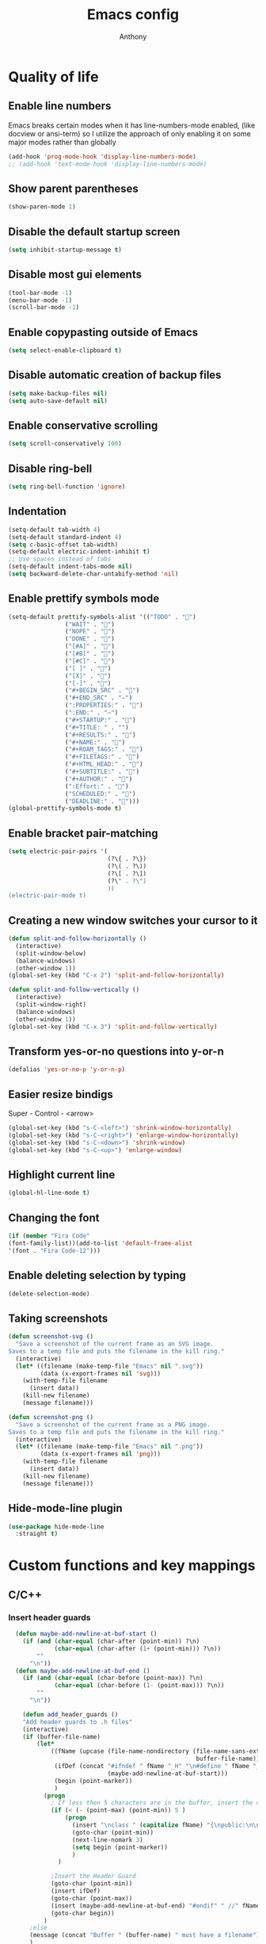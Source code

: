 #+TITLE: Emacs config
#+AUTHOR: Anthony
#+LANGUAGE: en
#+OPTIONS: num:nil

* Quality of life
** Enable line numbers
Emacs breaks certain modes when it has line-numbers-mode enabled, (like docview or ansi-term) so I utilize the approach of only enabling it on some major modes rather than globally
#+BEGIN_SRC emacs-lisp
  (add-hook 'prog-mode-hook 'display-line-numbers-mode)
  ;; (add-hook 'text-mode-hook 'display-line-numbers-mode)
#+END_SRC
** Show parent parentheses
#+BEGIN_SRC emacs-lisp
  (show-paren-mode 1)
#+END_SRC
** Disable the default startup screen
#+BEGIN_SRC emacs-lisp
  (setq inhibit-startup-message t)
#+END_SRC
** Disable most gui elements
#+BEGIN_SRC emacs-lisp
  (tool-bar-mode -1)
  (menu-bar-mode -1)
  (scroll-bar-mode -1)
#+END_SRC
** Enable copypasting outside of Emacs
#+BEGIN_SRC emacs-lisp
  (setq select-enable-clipboard t)
#+END_SRC
** Disable automatic creation of backup files
#+BEGIN_SRC emacs-lisp
  (setq make-backup-files nil)
  (setq auto-save-default nil)
#+END_SRC
** Enable conservative scrolling
#+BEGIN_SRC emacs-lisp
  (setq scroll-conservatively 100)
#+END_SRC
** Disable ring-bell
#+BEGIN_SRC emacs-lisp
  (setq ring-bell-function 'ignore)
#+END_SRC
** Indentation
#+BEGIN_SRC emacs-lisp
  (setq-default tab-width 4)
  (setq-default standard-indent 4)
  (setq c-basic-offset tab-width)
  (setq-default electric-indent-inhibit t)
  ;; Use spaces instead of tabs
  (setq-default indent-tabs-mode nil)
  (setq backward-delete-char-untabify-method 'nil)
#+END_SRC
** Enable prettify symbols mode
#+BEGIN_SRC emacs-lisp
  (setq-default prettify-symbols-alist '(("TODO" . "")
                  ("WAIT" . "")
                  ("NOPE" . "")
                  ("DONE" . "")
                  ("[#A]" . "")
                  ("[#B]" . "")
                  ("[#C]" . "")
                  ("[ ]" . "")
                  ("[X]" . "")
                  ("[-]" . "")
                  ("#+BEGIN_SRC" . "")
                  ("#+END_SRC" . "―")
                  (":PROPERTIES:" . "")
                  (":END:" . "―")
                  ("#+STARTUP:" . "")
                  ("#+TITLE: " . "")
                  ("#+RESULTS:" . "")
                  ("#+NAME:" . "")
                  ("#+ROAM_TAGS:" . "")
                  ("#+FILETAGS:" . "")
                  ("#+HTML_HEAD:" . "")
                  ("#+SUBTITLE:" . "")
                  ("#+AUTHOR:" . "")
                  (":Effort:" . "")
                  ("SCHEDULED:" . "")
                  ("DEADLINE:" . "")))
  (global-prettify-symbols-mode t)
#+END_SRC
** Enable bracket pair-matching
#+BEGIN_SRC emacs-lisp
  (setq electric-pair-pairs '(
                              (?\{ . ?\})
                              (?\( . ?\))
                              (?\[ . ?\])
                              (?\" . ?\")
                              ))
  (electric-pair-mode t)
#+END_SRC
** Creating a new window switches your cursor to it
#+BEGIN_SRC emacs-lisp
  (defun split-and-follow-horizontally ()
    (interactive)
    (split-window-below)
    (balance-windows)
    (other-window 1))
  (global-set-key (kbd "C-x 2") 'split-and-follow-horizontally)

  (defun split-and-follow-vertically ()
    (interactive)
    (split-window-right)
    (balance-windows)
    (other-window 1))
  (global-set-key (kbd "C-x 3") 'split-and-follow-vertically)
#+END_SRC
** Transform yes-or-no questions into y-or-n
#+BEGIN_SRC emacs-lisp
  (defalias 'yes-or-no-p 'y-or-n-p)
#+END_SRC
** Easier resize bindigs
Super - Control - <arrow>
#+BEGIN_SRC emacs-lisp
  (global-set-key (kbd "s-C-<left>") 'shrink-window-horizontally)
  (global-set-key (kbd "s-C-<right>") 'enlarge-window-horizontally)
  (global-set-key (kbd "s-C-<down>") 'shrink-window)
  (global-set-key (kbd "s-C-<up>") 'enlarge-window)
#+END_SRC
** Highlight current line
#+BEGIN_SRC emacs-lisp
  (global-hl-line-mode t)
#+END_SRC
** Changing the font
#+Begin_SRC emacs-lisp
  (if (member "Fira Code"
  (font-family-list))(add-to-list 'default-frame-alist
  '(font . "Fira Code-12")))
#+END_SRC
** Enable deleting selection by typing
#+BEGIN_SRC emacs-lisp
(delete-selection-mode)
#+END_SRC

** Taking screenshots
#+BEGIN_SRC emacs-lisp
(defun screenshot-svg ()
  "Save a screenshot of the current frame as an SVG image.
Saves to a temp file and puts the filename in the kill ring."
  (interactive)
  (let* ((filename (make-temp-file "Emacs" nil ".svg"))
         (data (x-export-frames nil 'svg)))
    (with-temp-file filename
      (insert data))
    (kill-new filename)
    (message filename)))

(defun screenshot-png ()
  "Save a screenshot of the current frame as a PNG image.
Saves to a temp file and puts the filename in the kill ring."
  (interactive)
  (let* ((filename (make-temp-file "Emacs" nil ".png"))
         (data (x-export-frames nil 'png)))
    (with-temp-file filename
      (insert data))
    (kill-new filename)
    (message filename)))

#+END_SRC
** Hide-mode-line plugin
#+BEGIN_SRC emacs-lisp
      (use-package hide-mode-line
        :straight t)
#+END_SRC
* Custom functions and key mappings
** C/C++
*** Insert header guards
#+BEGIN_SRC emacs-lisp
      (defun maybe-add-newline-at-buf-start ()
        (if (and (char-equal (char-after (point-min)) ?\n)
                 (char-equal (char-after (1+ (point-min))) ?\n))
            ""
          "\n"))
      (defun maybe-add-newline-at-buf-end ()
        (if (and (char-equal (char-before (point-max)) ?\n)
                 (char-equal (char-before (1- (point-max))) ?\n))
            ""
          "\n"))

        (defun add_header_guards ()
        "Add header guards to .h files"
        (interactive)
        (if (buffer-file-name)
            (let*
                ((fName (upcase (file-name-nondirectory (file-name-sans-extension
                                                         buffer-file-name))))
                 (ifDef (concat "#ifndef " fName "_H" "\n#define " fName "_H"
                                (maybe-add-newline-at-buf-start)))
                 (begin (point-marker))
                 )
              (progn
                ; If less then 5 characters are in the buffer, insert the class definition
                (if (< (- (point-max) (point-min)) 5 )
                    (progn
                      (insert "\nclass " (capitalize fName) "{\npublic:\n\nprivate:\n\n};\n")
                      (goto-char (point-min))
                      (next-line-nomark 3)
                      (setq begin (point-marker))
                      )
                  )

                ;Insert the Header Guard
                (goto-char (point-min))
                (insert ifDef)
                (goto-char (point-max))
                (insert (maybe-add-newline-at-buf-end) "#endif" " //" fName "_H")
                (goto-char begin))
              )
          ;else
          (message (concat "Buffer " (buffer-name) " must have a filename"))
          )
        )
    (add-hook 'c-mode-hook '(lambda ()
      (define-key c-mode-map (kbd "C-c C-x C-d")
        'add_header_guards)
    ))

    (add-hook 'c++-mode-hook '(lambda ()
      (define-key c++-mode-map (kbd "C-c C-x C-d")
        'add_header_guards)
    ))
#+END_SRC
* Org-mode
** Description
One of the main selling points of Emacs! Org Mode!
** Code
#+BEGIN_SRC emacs-lisp
        (use-package org-indent
          :straight nil
          :diminish org-indent-mode)

        (use-package htmlize
          :straight t)

      (use-package org-bullets
        :straight t
        :hook ('org-mode-hook . (lambda () org-bullets-mode))
        :hook ('org-mode-hook 'variable-pitch-mode)
        :config
        (require 'org-bullets))

    (defun echo-area-tooltips ()
      "Show tooltips in the echo area automatically for current buffer."
      (setq-local help-at-pt-display-when-idle t
                  help-at-pt-timer-delay 0)
      (help-at-pt-cancel-timer)
      (help-at-pt-set-timer))

    (add-hook 'org-mode-hook #'echo-area-tooltips)
  ;; Sets LaTeX preview size
  (setq org-format-latex-options (plist-put org-format-latex-options :scale 2.0))

  (use-package org-beautify-theme
    :straight t)
  (add-hook 'org-mode-hook #'(lambda () (load-theme 'org-beautify t)))

  ;; (add-hook 'org-mode-hook '(lambda () (load-theme 'org-beautify t)))
  (add-to-list 'org-modules 'org-tempo t)

  (use-package org-present
    :straight t
    :config
    (add-hook 'org-present-mode-hook
         (lambda ()
           (org-present-big)
           (org-display-inline-images)
           (org-present-hide-cursor)
           (org-present-read-only)
           (hide-mode-line-mode +1)))

    (add-hook 'org-present-mode-quit-hook
       (lambda ()
         (org-present-small)
         (org-remove-inline-images)
         (org-present-show-cursor)
         (org-present-read-write)
         (hide-mode-line-mode))))
#+END_SRC

* Packages
** Initialize =async=
*** Description
Utilize asynchronous processes whenever possible
*** Code
#+BEGIN_SRC emacs-lisp
  (use-package async
    :straight t
    :init
    (dired-async-mode 1))
#+END_SRC
** Initialize =powerline=
*** Description
Emacs version of the Vim powerline.
*** Code
#+BEGIN_SRC emacs-lisp
  (use-package powerline
    :straight t
    :config
    (powerline-default-theme))
#+END_SRC
** Initialize =all-the-icons=
*** Description
Bring nice icons to emacs
*** Code
#+BEGIN_SRC emacs-lisp
(use-package all-the-icons
  :straight t
  :config
    ;; (all-the-icons-install-fonts)

)
#+END_SRC
** Initialize =key-chord=
*** Description
Key-chord lets you bind commands to combinations of key-strokes.
Here a “key chord” means two keys pressed simultaneously,
or a single key quickly pressed twice. (*)
*** Code
#+BEGIN_SRC emacs-lisp
(use-package key-chord
  :straight t
  :config
    (key-chord-mode 1))
#+END_SRC
** Initialize =vertico=
*** Description
Vertico provides a performant and minimalistic vertical completion UI based on the default completion system
*** Code
#+BEGIN_SRC emacs-lisp
        (use-package vertico
          :straight t
          :custom
          (vertico-cycle t)
          :init
          (vertico-mode))
        ;; Built in
        (use-package savehist
          :straight nil
          :init
          (savehist-mode))

        (use-package marginalia
          :straight t
          :after vertico
          :custom
          (marginalia-annotators '(marginalia-annotators-heavy marginalia-annotators-light nil))
          :init
)
#+END_SRC
** Initialize =undo-tree=
*** Description
Emacs’s undo system allows you to recover any past state of a buffer. To do this, Emacs
treats “undo” itself as just another editing action that can be undone. This can be
confusing and difficult to use. If you make an edit while undoing multiple changes, you
“break the undo chain”. To get back to where you were, you have to undo all the undos
you just did, then undo all the changes you’d already undone before. Only then can you
continue undoing from where you left off. If this sounds confusing, it’s because it is!
Hence, a number of packages exist that replace it with the undo/redo system

Instead of treating undo/redo as a linear sequence of changes, undo-tree-mode treats
undo history as a branching tree of changes, similar to the way Vim handles it.
*** Code
#+BEGIN_SRC emacs-lisp
(use-package undo-tree
  :straight t
  :init
  (global-undo-tree-mode 1))
#+END_SRC
** Initialize =page-break-lines=
*** Code
#+BEGIN_SRC emacs-lisp
  (use-package page-break-lines
    :straight t
    :diminish (page-break-lines-mode visual-line-mode))
#+END_SRC
** Initialize =projectile=
*** Description
Projectile is a project interaction library for Emacs.
Its goal is to provide a nice set of features
operating on a project level without introducing
external dependencies (when feasible).
*** Code
#+BEGIN_SRC emacs-lisp
  (use-package projectile
   :straight t
   :config
     (projectile-mode +1)
    (define-key projectile-mode-map (kbd "s-p") 'projectile-command-map)
    (define-key projectile-mode-map (kbd "C-c p") 'projectile-command-map))
#+END_SRC
** Initialize =treemacs=
*** Description
Neat side-bar file and project explorer
*** Code
#+BEGIN_SRC emacs-lisp
  (use-package treemacs
    :straight t
    :init
    (with-eval-after-load 'winum
      (define-key winum-keymap (kbd "M-0") #'treemacs-select-window))
    :config
    (progn
      (setq treemacs-collapse-dirs                 (if (executable-find "python3") 3 0)
            treemacs-deferred-git-apply-delay      0.5
            treemacs-display-in-side-window        t
            treemacs-eldoc-display                 t
            treemacs-file-event-delay              5000
            treemacs-file-follow-delay             0.2
            treemacs-follow-after-init             t
            treemacs-git-command-pipe              ""
            treemacs-goto-tag-strategy             'refetch-index
            treemacs-indentation                   2
            treemacs-indentation-string            " "
            treemacs-is-never-other-window         nil
            treemacs-max-git-entries               5000
            treemacs-missing-project-action        'ask
            treemacs-no-png-images                 nil
            treemacs-no-delete-other-windows       t
            treemacs-project-follow-cleanup        nil
            treemacs-persist-file                  (expand-file-name ".cache/treemacs-persist" user-emacs-directory)
            treemacs-recenter-distance             0.1
            treemacs-recenter-after-file-follow    nil
            treemacs-recenter-after-tag-follow     nil
            treemacs-recenter-after-project-jump   'always
            treemacs-recenter-after-project-expand 'on-distance
            treemacs-show-cursor                   nil
            treemacs-show-hidden-files             t
            treemacs-silent-filewatch              nil
            treemacs-silent-refresh                nil
            treemacs-sorting                       'alphabetic-desc
            treemacs-space-between-root-nodes      t
            treemacs-tag-follow-cleanup            t
            treemacs-tag-follow-delay              1.5
            treemacs-width                         30)
      (treemacs-resize-icons 11)

      (treemacs-follow-mode t)
      (treemacs-filewatch-mode t)
      (treemacs-fringe-indicator-mode t)
      (pcase (cons (not (null (executable-find "git")))
                   (not (null (executable-find "python3"))))
        (`(t . t)
         (treemacs-git-mode 'deferred))
        (`(t . _)
         (treemacs-git-mode 'simple))))
    :bind
    (:map global-map
          ("M-0"       . treemacs-select-window)
          ("C-x t 1"   . treemacs-delete-other-windows)
          ("C-x t t"   . treemacs)
          ("C-x t B"   . treemacs-bookmark)
          ("C-x t C-t" . treemacs-find-file)
          ("C-x t M-t" . treemacs-find-tag)))

    (use-package treemacs-icons-dired
      :after treemacs dired
      :straight t
      :config (treemacs-icons-dired-mode))
#+END_SRC
** Initialize =dashboard=
*** Description
The frontend of Witchmacs; without this there'd be no Marisa in your Emacs startup screen
*** Code
#+BEGIN_SRC emacs-lisp
  (use-package dashboard
    :straight t
    :config
    (dashboard-setup-startup-hook)
        (setq dashboard-set-heading-icons t)
        (setq dashboard-set-file-icons t)
        (setq dashboard-projects-backend 'projectile)
        (setq dashboard-items '((projects . 5)
                                (recents . 5)
                                (bookmarks . 5)
                                (agenda . 5)))
    (setq dashboard-banner-logo-title "E M A C S - The worst text editor!")
    (setq dashboard-startup-banner "~/.config/emacs/emacs-logo.png")
    (setq dashboard-center-content t)
    (setq dashboard-show-shortcuts nil)
    (setq dashboard-set-init-info t)
    ;; (setq dashboard-init-info (format "%d packages loaded in %s"
    ;;                                   (length package-activated-list) (emacs-init-time)))
    (setq dashboard-set-footer t)
    (setq dashboard-set-navigator t))
#+END_SRC
*** Notes
If you pay close attention to the code in dashboard, you'll  notice that it uses custom functions defined under the :preface use-package block. I wrote all of those functions by looking at other people's Emacs distributions (Mainly [[https://github.com/seagle0128/.emacs.d][Centaur Emacs]]) and then experimenting and adapting them to Witchmacs. If you dig around, you'll find the same things I did - maybe even more!
** Initialize =swiper=
*** Description
When doing <SPC> s s to search, you get this very nice and neat mini-buffer that you can traverse with the arrow keys (or C-n and C-p) and then press <RET> to select where you want to go
*** Code
#+BEGIN_SRC emacs-lisp
  (use-package swiper
    :straight t
    :bind ("C-s" . 'swiper)
    ("C-r" . 'swiper-backward))
#+END_SRC

** Initialize =magit=
*** Description
Git porcelain for Emacs
*** Code
#+BEGIN_SRC emacs-lisp
  (use-package magit
    :straight t)
#+END_SRC
** Initialize =format-all-the-code=
*** Description
Lets you auto-format source code in many languages
using the same command for all languages,
instead of learning a different Emacs package
and formatting command for each language.
*** Code
#+BEGIN_SRC emacs-lisp
(use-package format-all
  :straight t)
#+END_SRC
** Initializn =doom-modeline=
*** description
A fancy and fast mode-line inspired by minimalism design.
*** Cose
#+BEGIN_SRC emacs-lisp
  ;; (use-package doom-modeline
    ;; :straight t
    ;; :hook (after-init . doom-modeline-mode)
    ;; :config
  ;; How tall the mode-line should be. It's only respected in GUI.
  ;; If the actual char height is larger, it respects the actual height.
  ;; (setq doom-modeline-height 35)
  ;; How to detect the project root.
  ;; The default priority of detection is `ffip' > `projectile' > `project'.
  ;; nil means to use `default-directory'.
  ;; The project management packages have some issues on detecting project root.
  ;; e.g. `projectile' doesn't handle symlink folders well, while `project' is unable
  ;; to hanle sub-projects.
  ;; You can specify one if you encounter the issue.
  ;; (setq doom-modeline-project-detection 'projectile)
  ;; Whether display icons in the mode-line.
  ;; While using the server mode in GUI, should set the value explicitly.
  ;; (setq doom-modeline-icon (display-graphic-p))
  ;; Whether display icons in the mode-line.
  ;; While using the server mode in GUI, should set the value explicitly.
  ;; (setq doom-modeline-icon (display-graphic-p))
  ;; Whether display the colorful icon for `major-mode'.
  ;; It respects `all-the-icons-color-icons'.
  ;; (setq doom-modeline-major-mode-color-icon t)
  ;; Whether display the icon for the buffer state. It respects `doom-modeline-icon'.
  ;; (setq doom-modeline-buffer-state-icon t)
  ;; Whether display the modification icon for the buffer.
  ;; It respects `doom-modeline-icon' and `doom-modeline-buffer-state-icon'.
  ;; (setq doom-modeline-buffer-modification-icon t)
  ;; Whether to use unicode as a fallback (instead of ASCII) when not using icons.
  ;; (setq doom-modeline-unicode-fallback t)
  ;; Whether display the minor modes in the mode-line.
  ;; (setq doom-modeline-minor-modes nil)
  ;; If non-nil, a word count will be added to the selection-info modeline segment.
  ;; (setq doom-modeline-enable-word-count t)
  ;; Major modes in which to display word count continuously.
  ;; Also applies to any derived modes. Respects `doom-modeline-enable-word-count'.
  ;; If it brings the sluggish issue, disable `doom-modeline-enable-word-count' or
  ;; remove the modes from `doom-modeline-continuous-word-count-modes'.
  ;; (setq doom-modeline-continuous-word-count-modes '(markdown-mode gfm-mode org-mode))

  ;; Whether display the buffer encoding.
  ;; (setq doom-modeline-buffer-encoding t)

  ;; Whether display the indentation information.
  ;; (setq doom-modeline-indent-info nil)

  ;; If non-nil, only display one number for checker information if applicable.
  ;; (setq doom-modeline-checker-simple-format t)

  ;; The maximum number displayed for notifications.
  ;; (setq doom-modeline-number-limit 99)

  ;; The maximum displayed length of the branch name of version control.
  ;; (setq doom-modeline-vcs-max-length 20)

  ;; Whether display the workspace name. Non-nil to display in the mode-line.
  ;; (setq doom-modeline-workspace-name t)

  ;; Whether display the perspective name. Non-nil to display in the mode-line.
  ;; (setq doom-modeline-persp-name t)

  ;; If non nil the default perspective name is displayed in the mode-line.
  ;; (setq doom-modeline-display-default-persp-name nil)

  ;; If non nil the perspective name is displayed alongside a folder icon.
  ;; (setq doom-modeline-persp-icon t)

  ;; Whether display the `lsp' state. Non-nil to display in the mode-line.
  ;; (setq doom-modeline-lsp t)

  ;; Whether display the GitHub notifications. It requires `ghub' package.
  ;; (setq doom-modeline-github nil)

  ;; The interval of checking GitHub.
  ;; (setq doom-modeline-github-interval (* 30 60))

  ;; Whether display the mu4e notifications. It requires `mu4e-alert' package.
  ;; (setq doom-modeline-mu4e nil)

  ;; Whether display the gnus notifications.
  ;; (setq doom-modeline-gnus t)

  ;; Wheter gnus should automatically be updated and how often (set to 0 or smaller than 0 to disable)
  ;; (setq doom-modeline-gnus-timer 2)

  ;; Wheter groups should be excludede when gnus automatically being updated.
  ;; (setq doom-modeline-gnus-excluded-groups '("dummy.group"))

  ;; Whether display the IRC notifications. It requires `circe' or `erc' package.
  ;; (setq doom-modeline-irc t)

  ;; Function to stylize the irc buffer names.
  ;; (setq doom-modeline-irc-stylize 'identity)

  ;; Whether display the environment version.
  ;; (setq doom-modeline-env-version t)
  ;; Or for individual languages
  ;; (setq doom-modeline-env-enable-python t)
  ;; (setq doom-modeline-env-enable-ruby t)
  ;; (setq doom-modeline-env-enable-perl t)
  ;; (setq doom-modeline-env-enable-go t)
  ;; (setq doom-modeline-env-enable-elixir t)
  ;; (setq doom-modeline-env-enable-rust t)

  ;; ;; Change
  ;; the executables to use for the language version string
  ;; (setq doom-modeline-env-python-executable "python") ; or `python-shell-interpreter'
  ;; (setq doom-modeline-env-ruby-executable "ruby")
  ;; (setq doom-modeline-env-perl-executable "perl")
  ;; (setq doom-modeline-env-go-executable "go")
  ;; (setq doom-modeline-env-elixir-executable "iex")
  ;; (setq doom-modeline-env-rust-executable "rustc")

  ;; ;; What to dispaly as the version while a new one is being loaded
  ;; (setq doom-modeline-env-load-string "...")

  ;; Hooks that run before/after the modeline version string is updated
  ;; (setq doom-modeline-before-update-env-hook nil)
  ;; (setq doom-modeline-after-update-env-hook nil))
#+END_SRC
** Initialize =rainbow-mode=
*** Code
#+BEGIN_SRC emacs-lisp
(use-package rainbow-mode
  :straight t)
;; To enable in all programming-related modes (Emacs 24+):
(add-hook 'prog-mode-hook 'rainbow-delimiters-mode)
#+END_SRC
** Initialize =rainbow-delimeters=
*** Code
#+BEGIN_SRC emacs-lisp
(use-package rainbow-delimiters
  :straight t)
#+END_SRC
** Initialize =which-key=
*** Description
which-key is a minor mode for Emacs that displays the key bindings following your
currently entered incomplete command
*** Code
#+BEGIN_SRC emacs-lisp
(use-package which-key
  :straight t
  :config
  (which-key-mode))
#+END_SRC
** Initialize =define-word=
*** Code
#+BEGIN_SRC emacs-lisp
  (use-package define-word
    :straight t)
#+END_SRC
** Initialize =tex=
*** Description
 AUCTeX is an extensible package for writing and formatting
 TeX files in GNU Emacs.
*** Code
#+BEGIN_SRC emacs-lisp
           (use-package pdf-tools
            :magic ("%PDF" . pdf-view-mode)
            :config
            (pdf-tools-install)
            (setq-default pdf-view-display-size 'fit-page)
             ;; automatically annotate highlights
            (setq pdf-annot-activate-created-annotations t)
            ;; use normal isearch
            (define-key pdf-view-mode-map (kbd "C-s") 'isearch-forward)
            (define-key pdf-view-mode-map (kbd "C-r") 'isearch-backward))


          (defun try/TeX-command-save-buffer-and-run-all ()
          "Save the buffer and run TeX-command-run-all"
          (interactive)
          (let (TeX-save-query) (TeX-save-document (TeX-master-file)))
          (TeX-command-run-all nil))

          ;; copied ivy-bibtex and modified it to cite action
          (defun try/ivy-bibtex-cite (&optional arg local-bib)
            "Search BibTeX entries using ivy.

          With a prefix ARG the cache is invalidated and the bibliography
          reread.

          If LOCAL-BIB is non-nil, display that the BibTeX entries are read
          from the local bibliography.  This is set internally by
          `ivy-bibtex-with-local-bibliography'."
            (interactive "P")
            (when arg
          (bibtex-completion-clear-cache))
            (bibtex-completion-init)
            (let* ((candidates (bibtex-completion-candidates))
                (key (bibtex-completion-key-at-point))
                (preselect (and key
                        (cl-position-if (lambda (cand)
                              (member (cons "=key=" key)
                                  (cdr cand)))
                                candidates))))
          (ivy-read (format "Insert citation %s: " (if local-bib " (local)" ""))
                candidates
                :preselect preselect
                :caller 'ivy-bibtex
                :history 'ivy-bibtex-history
                :action 'ivy-bibtex-insert-citation)))

          (defun try/latex-mode-setup ()
            (require 'company-reftex)
              (turn-on-reftex)
              (require 'company-auctex)
              (require 'company-math)
          (setq-local company-backends

          (append '(
                        (company-reftex-labels
                          company-reftex-citations)
                (company-math-symbols-unicode company-math-symbols-latex company-latex-commands)
                (company-auctex-macros company-auctex-symbols company-auctex-environments)
                company-ispell
                )
              company-backends)))


          (defun try/counsel-insert-file-path ()
            "Insert relative file path using counsel minibuffer"
            (interactive)
            (unless (featurep 'counsel) (require 'counsel))
            (ivy-read "Insert filename: " 'read-file-name-internal
              :matcher #'counsel--find-file-matcher
              :action
              (lambda (x)
                (insert (file-relative-name x)))))


          ;; Olivetti

          (use-package olivetti
            :diminish
            :hook (text-mode . olivetti-mode)
            :config
            (setq olivetti-body-width 100)
            (define-key olivetti-mode-map (kbd "C-c |") 'org-table-create-or-convert-from-region))



          ;; Enable folding and unfolding sections just like org-mode (using ~C-c-n~) using [[https://github.com/alphapapa/outshine/issues/85][outshine]]

          ;; Check ~outshine-cycle~ for more options.

          (use-package outshine
            :config
          (setq LaTeX-section-list '(
                         ("part" 0)
                         ("chapter" 1)
                         ("section" 2)
                         ("subsection" 3)
                         ("subsubsection" 4)
                         ("paragraph" 5)
                         ("subparagraph" 6)
                         ("begin" 7)
                         )
            )
          (add-hook 'LaTeX-mode-hook #'(lambda ()
                         (outshine-mode 1)
                         (setq outline-level #'LaTeX-outline-level)
                         (setq outline-regexp (LaTeX-outline-regexp t))
                         (setq outline-heading-alist
                           (mapcar (lambda (x)
                                 (cons (concat "\\" (nth 0 x)) (nth 1 x)))
                               LaTeX-section-list))))

            )


    (add-hook 'LaTeX-mode-hook
          (lambda () (local-set-key (kbd "C-c n") '(outshine-cycle :which-key "outshine-cycle"))))

            ;; latexmk
            (use-package auctex-latexmk)
            ;; company
            (use-package company-math)
            (use-package company-auctex)
          (use-package company-reftex)


            ;;  use cdlatex
            (use-package cdlatex)

            ;; https://gist.github.com/saevarb/367d3266b3f302ecc896
            ;; https://piotr.is/2010/emacs-as-the-ultimate-latex-editor/

            (use-package latex
              :straight auctex
              :defer t
              :custom
              (olivetti-body-width 100)
              (cdlatex-simplify-sub-super-scripts nil)
              (reftex-default-bibliography
                '("~/ref.bib"))
              (bibtex-dialect 'biblatex)
              :mode
                ("\\.tex\\'" . latex-mode)
              :bind (:map LaTeX-mode-map
                    ("C-c C-e" . cdlatex-environment)
                )
              :hook
                (LaTeX-mode . olivetti-mode)
                (LaTeX-mode . TeX-PDF-mode)
                (LaTeX-mode . company-mode)
                (LaTeX-mode . flyspell-mode)
                (LaTeX-mode . flycheck-mode)
                (LaTeX-mode . LaTeX-math-mode)
                (LaTeX-mode . turn-on-reftex)
                (LaTeX-mode . TeX-source-correlate-mode)
                (LaTeX-mode . try/latex-mode-setup)
                (LaTeX-mode . turn-on-cdlatex)

              :config
                (setq TeX-auto-save t)
                (setq TeX-parse-self t)
                (setq-default TeX-master nil)
                (setq TeX-save-query nil)

                (setq reftex-plug-into-AUCTeX t)

                ;; pdftools
                ;; https://emacs.stackexchange.com/questions/21755/use-pdfview-as-default-auctex-pdf-viewer#21764
                (setq TeX-view-program-selection '((output-pdf "PDF Tools"))
                TeX-view-program-list '(("PDF Tools" TeX-pdf-tools-sync-view))
                TeX-source-correlate-start-server t) ;; not sure if last line is neccessary
                ;; to have the buffer refresh after compilation,
                ;; very important so that PDFView refesh itself after comilation
                (add-hook 'TeX-after-compilation-finished-functions
                    #'TeX-revert-document-buffer)

                ;; latexmk
                (require 'auctex-latexmk)
                (auctex-latexmk-setup)
                (setq auctex-latexmk-inherit-TeX-PDF-mode t))


        ;; ivy-bibtex
          (use-package ivy-bibtex
            :custom
            (bibtex-completion-bibliography
              '("~/ref.bib"))
            (bibtex-completion-library-path '("~/papers"))
            (bibtex-completion-cite-prompt-for-optional-arguments nil)
            (bibtex-completion-cite-default-as-initial-input t))

      ;; org-ref
            (use-package org-ref
          :custom
          (org-ref-default-bibliography "/tmp/ref.bib")
          (org-ref-pdf-directory "/tmp/papers")
          (org-ref-completion-library 'org-ref-ivy-cite)
          :config
          (require 'org-ref-wos)
          (require 'doi-utils))

  #+END_SRC
** Initialize =expand-region=
*** Description
Expand region increases the selected region by semantic units. Just keep pressing the key
until it selects what you want.
*** Code
#+BEGIN_SRC emacs-lisp
        (use-package expand-region
          :straight t
          :config
          (global-set-key (kbd "C-=") 'er/expand-region))
#+END_SRC
** Initialize =solaire-mode=
*** Description
solaire-mode is an aesthetic plugin designed to visually distinguish "real" buffers (i.e.
file-visiting code buffers where you do most of your work) from "unreal" buffers (like
popups, sidebars, log buffers, terminals, etc) by giving the latter a slightly different
-- often darker -- background
*** Code
#+BEGIN_SRC emacs-lisp
  (use-package solaire-mode
    :ensure t)
#+END_SRC
** Initialize =visual-regexp=
*** Description
Live visual feedback for regex
*** Code
#+BEGIN_SRC emacs-lisp
          (use-package visual-regexp
            :straight t
            :bind (("C-c r" . vr/replace)
                   ("C-c q" . vr/query-replace)
                   ("C-c m" . vr/mc-mark)))
#+END_SRC
** Initialize =visual-regexp-steroids=
*** Description
visual-regexp-steroids is an extension to visual-regexp which
enables the use of modern regexp engines
*** Code
#+BEGIN_SRC emacs-lisp
  (use-package visual-regexp-steroids
    :straight t
    :bind (("C-c r" . vr/replace)
           ("C-c q" . vr/query-replace)
           ("C-c m" . vr/mc-mark)))
#+END_SRC
** Initialize =elfeed=
*** Description
RSS Feeder
*** Code
#+BEGIN_SRC emacs-lisp
  (use-package elfeed
    :ensure t
    :config
    (setq elfeed-db-directory (expand-file-name "elfeed" user-emacs-directory)
          elfeed-show-entry-switch 'display-buffer))
#+END_SRC
** Initialize =wrap-region=
*** Description
Wrap Region is a minor mode for Emacs that wraps a region with punctuations.
*** Codoe
#+begin_src emacs-lisp
        (use-package wrap-region
          :straight t
          :config
          (wrap-region-mode t))
#+end_src
** Built-in entry: =eldoc=
*** Code
#+BEGIN_SRC emacs-lisp
  (use-package eldoc
    :straight nil
    :diminish eldoc-mode)
#+END_SRC
** Built-in entry: =abbrev=
*** Code
#+BEGIN_SRC emacs-lisp
  (use-package abbrev
    :straight nil
    :diminish abbrev-mode)
#+END_SRC
* Programming
** Initialize =tree-sitter=
*** Code
#+BEGIN_SRC emacs-lisp
  (use-package tree-sitter
    :straight t)
  (use-package tree-sitter-langs
    :straight t)
  (require 'tree-sitter)
    (require 'tree-sitter-langs)
  (add-hook 'c-mode-hook 'tree-sitter-hl-mode)
  (add-hook 'c++-mode-hook 'tree-sitter-hl-mode)
#+END_SRC
** Initialize =elisp-bug-hunter=
*** Description
The Bug Hunter is an Emacs library that finds the source of an
error or unexpected behavior inside an elisp configuration file
(typically init.el or .emacs).
*** Code
#+BEGIN_SRC emacs-lisp
(use-package bug-hunter
  :straight t)
#+END_SRC

** Initialize =YASnippets=
*** Description
YASnippet is a template system for Emacs. It allows you to type an
abbreviation and automatically expand it into function templates
*** Code
#+BEGIN_SRC emacs-lisp
(use-package yasnippet
  :straight t
  :diminish yas
  :config
  (yas-global-mode 1)
)
;; Bundled snippets
(use-package yasnippet-snippets
  :straight t
  :config
  (yas-global-mode 1)
)
#+END_SRC
** Initialize =lua=
*** Code
#+BEGIN_SRC emacs-lisp
(use-package lua-mode
:straight t)
#+END_SRC
** Initialize =flychec=
*** Description
hecking extension for GNU Emacs, intended as replacement for the older Flymake extension which is part of GNU Emacs.
*** Code
#+BEGIN_SRC emacs-lisp
(use-package flycheck
 :straight t
 :init (global-flycheck-mode))
 (use-package flycheck-color-mode-line
  :straight t
  :config
  (eval-after-load "flycheck"
   '(add-hook 'flycheck-mode-hook 'flycheck-color-mode-line-mode)))
   (use-package pos-tip
    :straight t)
    (use-package flycheck-pos-tip
     :straight t
     :config
     (with-eval-after-load 'flycheck
  (flycheck-pos-tip-mode)))
#+END_SRC
** Initialize =company=
*** Description
Company is a text completion framework for Emacs.
The name stands for "complete anything".
*** Code
#+BEGIN_SRC emacs-lisp
(use-package company
 :straight t
 :config
 (global-company-mode))
#+END_SRC
** Initialize =lsp-mode=
*** Description
Client for Language Server Protocol (v3.14). lsp-mode aims to provide
IDE-like experience by providing optional integration with the most
popular Emacs packages like company, flycheck and projectile.
*** Code
#+BEGIN_SRC emacs-lisp
  (use-package lsp-mode
    :straight t
    :init
    ;; set prefix for lsp-command-keymap (few alternatives - "C-l", "C-c l")
    (setq lsp-keymap-prefix "C-l")
    :hook (c++-mode . lsp)
    :commands lsp)

  ;; optionally
  (use-package lsp-ui
   :straight t
   :init
   (setq lsp-ui-sideline-show-diagnostics nil)
   :commands lsp-ui-mode)
  ;; if you are ivy user
  (use-package lsp-ivy
   :straight t
   :commands lsp-ivy-workspace-symbol)
  (use-package lsp-treemacs
   :straight t
   :commands lsp-treemacs-errors-list)

  ;; optionally if you want to use debugger
  ;; (use-package dap-mode
  ;;  :straight t)
  ;; (use-package dap-LANGUAGE) to load the dap adapter for your language
#+END_SRC
** Initialize =racket-mode=
*** Code
#+BEGIN_SRC emacs-lisp
    (use-package racket-mode
      :straight t)
#+END_SRC
** Initialize =go-mode=
*** Code
#+BEGIN_SRC emacs-lisp
    (use-package go-mode
      :straight t)
#+END_SRC
** Initialize =php-mode=
*** Code
#+BEGIN_SRC emacs-lisp
    (use-package php-mode
      :straight t)
#+END_SRC
** Initialize =web-mode=
*** Description
web-mode.el is an emacs major mode for editing web templates aka HTML
files embedding parts (CSS/JavaScript) and blocks (pre rendered by
client/server side engines).
*** Code
#+BEGIN_SRC emacs-lisp
  (use-package web-mode
      :straight t)
#+END_SRC
** Initialize =rust-mode=
*** Code
#+BEGIN_SRC emacs-lisp
    (use-package rust-mode
      :straight t)
#+END_SRC
** Initialize =json-mode=
*** Code
#+BEGIN_SRC emacs-lisp
  (use-package json-mode
    :straight t)
#+END_SRC
** Initialize =Indium=
*** Description
A JavaScript development environment for Emacs.
*** Code
#+BEGIN_SRC emacs-lisp
  (use-package indium
    :straight t)
#+END_SRC
** Initialize =slime=
#+BEGIN_SRC emacs-lisp
      (use-package slime
        :straight t
        :config
        (setq inferior-lisp-program "sbcl"))
#+END_SRC
